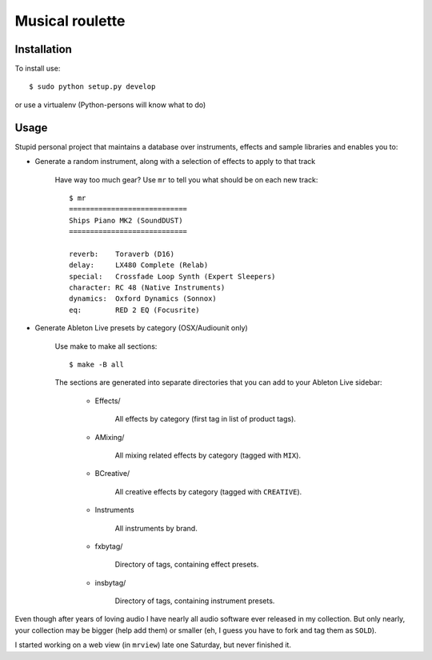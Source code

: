 Musical roulette
================

Installation
------------

To install use::

    $ sudo python setup.py develop

or use a virtualenv (Python-persons will know what to do)

Usage
-----

Stupid personal project that maintains a database over instruments,
effects and sample libraries and enables you to:

- Generate a random instrument, along with a selection of effects to apply to
  that track

    Have way too much gear? Use ``mr`` to tell you what should be on each new
    track::

        $ mr
        ============================
        Ships Piano MK2 (SoundDUST)
        ============================

        reverb:    Toraverb (D16)
        delay:     LX480 Complete (Relab)
        special:   Crossfade Loop Synth (Expert Sleepers)
        character: RC 48 (Native Instruments)
        dynamics:  Oxford Dynamics (Sonnox)
        eq:        RED 2 EQ (Focusrite)

- Generate Ableton Live presets by category (OSX/Audiounit only)

    Use make to make all sections::

        $ make -B all

    The sections are generated into separate directories that you can add
    to your Ableton Live sidebar:

        - Effects/

            All effects by category (first tag in list of product tags).

        - AMixing/

            All mixing related effects by category (tagged with ``MIX``).

        - BCreative/

            All creative effects by category (tagged with ``CREATIVE``).

        - Instruments

            All instruments by brand.

        - fxbytag/

            Directory of tags, containing effect presets.

        - insbytag/

            Directory of tags, containing instrument presets.




Even though after years of loving audio I have nearly all
audio software ever released in my collection.  But only nearly, your
collection may be bigger (help add them) or smaller (eh, I guess you have to
fork and tag them as ``SOLD``).

I started working on a web view (in ``mrview``) late one Saturday, but never
finished it.


